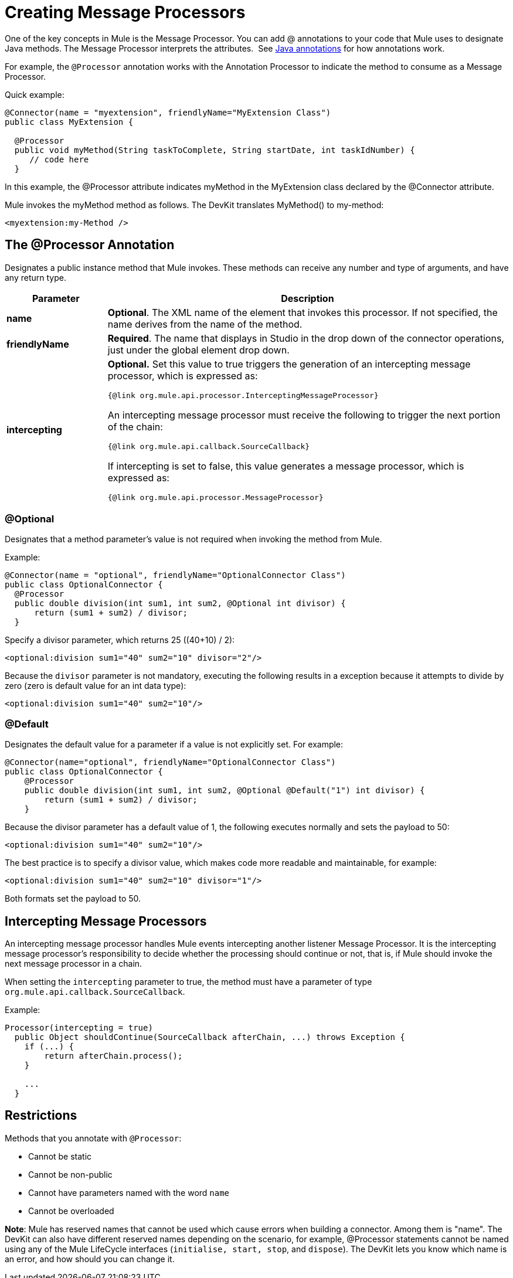 = Creating Message Processors

One of the key concepts in Mule is the Message Processor. You can add @ annotations to your code that Mule uses to designate Java methods. The Message Processor interprets the attributes.  See link:http://en.wikipedia.org/wiki/Java_annotation[Java annotations] for how annotations work. 

For example, the `@Processor` annotation works with the Annotation Processor to indicate the method to consume as a Message Processor.

Quick example:

[source,java, linenums]
----
@Connector(name = "myextension", friendlyName="MyExtension Class")
public class MyExtension {

  @Processor
  public void myMethod(String taskToComplete, String startDate, int taskIdNumber) {
     // code here
  }
----

In this example, the @Processor attribute indicates myMethod in the MyExtension class declared by the @Connector attribute.

Mule invokes the myMethod method as follows. The DevKit translates MyMethod() to my-method:

[source,xml, linenums]
----
<myextension:my-Method />
----

== The @Processor Annotation

Designates a public instance method that Mule invokes. These methods can receive any number and type of arguments, and have any return type.

[%header,cols="20a,80a"]
|===
|Parameter |Description
|*name* |*Optional*. The XML name of the element that invokes this processor. If not specified, the name derives from the name of the method.
|*friendlyName* |*Required*. The name that displays in Studio in the drop down of the connector operations, just under the global element drop down.
|*intercepting* a|
*Optional.* Set this value to true triggers the generation of an intercepting message processor, which is expressed as:

`{@link org.mule.api.processor.InterceptingMessageProcessor}`

An intercepting message processor must receive the following to trigger the next portion of the chain:

`{@link org.mule.api.callback.SourceCallback}`

If intercepting is set to false, this value generates a message processor, which is expressed as:

`{@link org.mule.api.processor.MessageProcessor}`

|===

=== @Optional

Designates that a method parameter's value is not required when invoking the method from Mule.

Example:

[source,java, linenums]
----
@Connector(name = "optional", friendlyName="OptionalConnector Class")
public class OptionalConnector {
  @Processor
  public double division(int sum1, int sum2, @Optional int divisor) {
      return (sum1 + sum2) / divisor;
  }
----

Specify a divisor parameter, which returns 25 ((40+10) / 2):

[source,xml, linenums]
----
<optional:division sum1="40" sum2="10" divisor="2"/>
----

Because the `divisor` parameter is not mandatory, executing the following results in a exception because it attempts to divide by zero (zero is default value for an int data type):

[source,xml, linenums]
----
<optional:division sum1="40" sum2="10"/>
----

=== @Default

Designates the default value for a parameter if a value is not explicitly set. For example:

[source,java, linenums]
----
@Connector(name="optional", friendlyName="OptionalConnector Class")
public class OptionalConnector {
    @Processor
    public double division(int sum1, int sum2, @Optional @Default("1") int divisor) {
        return (sum1 + sum2) / divisor;
    }
----

Because the divisor parameter has a default value of 1, the following executes normally and sets the payload to 50:

[source,xml, linenums]
----
<optional:division sum1="40" sum2="10"/>
----

The best practice is to specify a divisor value, which makes code more readable and maintainable, for example:

[source,xml, linenums]
----
<optional:division sum1="40" sum2="10" divisor="1"/>
----

Both formats set the payload to 50.

== Intercepting Message Processors

An intercepting message processor handles Mule events intercepting another listener Message Processor. It is the intercepting message processor's responsibility to decide whether the processing should continue or not, that is, if Mule should invoke the next message processor in a chain.

When setting the `intercepting` parameter to true, the method must have a parameter of type `org.mule.api.callback.SourceCallback`.

Example:

[source,java, linenums]
----
Processor(intercepting = true)
  public Object shouldContinue(SourceCallback afterChain, ...) throws Exception {
    if (...) {
        return afterChain.process();
    }

    ...
  }
----

== Restrictions

Methods that you annotate with `@Processor`:

* Cannot be static
* Cannot be non-public
* Cannot have parameters named with the word `name`
* Cannot be overloaded

*Note*: Mule has reserved names that cannot be used which cause errors when building a connector. Among them is "name". The DevKit can also have different reserved names depending on the scenario, for example, @Processor statements cannot be named using any of the Mule LifeCycle interfaces (`initialise, start, stop`, and `dispose`). The DevKit lets you know which name is an error, and how should you can change it.

